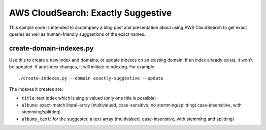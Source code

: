 =====================================
 AWS CloudSearch: Exactly Suggestive
=====================================

This sample code is intended to accompany a blog post and presentation
about using AWS CloudSearch to get exact queries as well as
human-friendly suggestions of the exact names.

create-domain-indexes.py
========================

Use this to create a new index and domains, or update indexes on an
existing domain. If an index already exists, it won't be updated. If
any index changes, it will initiate reindexing. For example::

  ./create-indexes.py --domain exactly-suggestive --update

The indexes it creates are:

* ``title``: text index which is single valued (only one title is possible)
* ``albums``: exact-match literal-array (multivalued, case-sensitive,
  no stemming/splitting)
  case-insensitive, with stemming/splitting)
* ``albums_text``: for the suggester, a text-array (multivalued,
  case-insenstive, with stemming and splitting)

